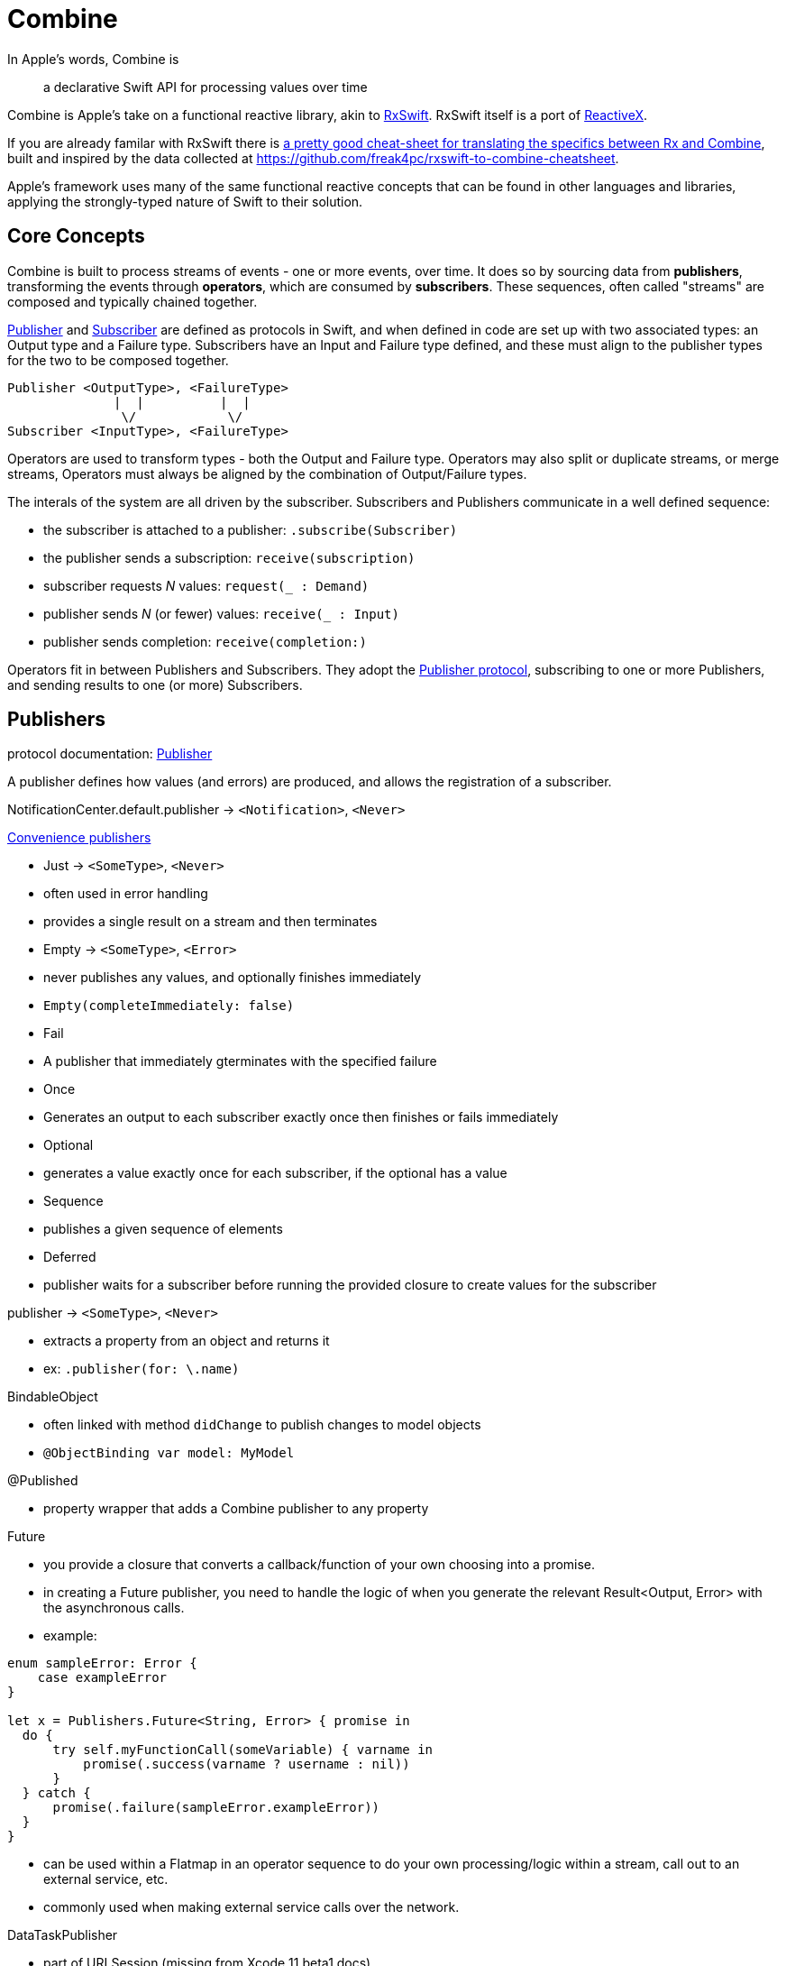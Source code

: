 [#combine]
= Combine

In Apple's words, Combine is

[quote]
a declarative Swift API for processing values over time

Combine is Apple's take on a functional reactive library, akin to https://github.com/ReactiveX/RxSwift[RxSwift]. RxSwift itself is a port of http://reactivex.io[ReactiveX].

If you are already familar with RxSwift there is https://medium.com/gett-engineering/rxswift-to-apples-combine-cheat-sheet-e9ce32b14c5b[a pretty good cheat-sheet for translating the specifics between Rx and Combine],
built and inspired by the data collected at
https://github.com/freak4pc/rxswift-to-combine-cheatsheet.

Apple's framework uses many of the same functional reactive concepts that can be found in other
languages and libraries, applying the strongly-typed nature of Swift to their solution.

== Core Concepts

Combine is built to process streams of events - one or more events, over time. It does so by
sourcing data from **publishers**, transforming the events through **operators**, which are
consumed by **subscribers**. These sequences, often called "streams" are composed and typically
chained together.

https://developer.apple.com/documentation/combine/publisher[Publisher] and
https://developer.apple.com/documentation/combine/subscriber[Subscriber] are defined as
protocols in Swift, and when defined in code are set up
with two associated types: an Output type and a Failure type. Subscribers have an Input and Failure
type defined, and these must align to the publisher types for the two to be composed together.

[source]
--
Publisher <OutputType>, <FailureType>
              |  |          |  |
               \/            \/
Subscriber <InputType>, <FailureType>
--

Operators are used to transform types - both the Output and Failure type. Operators may also
split or duplicate streams, or merge streams, Operators must always be aligned by the combination
of Output/Failure types.

The interals of the system are all driven by the subscriber. Subscribers and Publishers
communicate in a well defined sequence:

- the subscriber is attached to a publisher: `.subscribe(Subscriber)`
- the publisher sends a subscription: `receive(subscription)`
- subscriber requests _N_ values: `request(_ : Demand)`
- publisher sends _N_ (or fewer) values: `receive(_ : Input)`
- publisher sends completion: `receive(completion:)`

Operators fit in between Publishers and Subscribers. They adopt the
https://developer.apple.com/documentation/combine/publisher[Publisher protocol], subscribing
to one or more Publishers, and sending results to one (or more) Subscribers.

== Publishers

protocol documentation: https://developer.apple.com/documentation/combine/publisher[Publisher]

A publisher defines how values (and errors) are produced, and allows the registration of a subscriber.

NotificationCenter.default.publisher -> `<Notification>`, `<Never>`

https://developer.apple.com/documentation/combine/publishers[Convenience publishers]

- Just -> `<SomeType>`, `<Never>`
  - often used in error handling
  - provides a single result on a stream and then terminates
- Empty -> `<SomeType>`, `<Error>`
  - never publishes any values, and optionally finishes immediately
  - `Empty(completeImmediately: false)`
- Fail
  - A publisher that immediately gterminates with the specified failure
- Once
  - Generates an output to each subscriber exactly once then finishes or fails immediately
- Optional
  - generates a value exactly once for each subscriber, if the optional has a value
- Sequence
  - publishes a given sequence of elements
- Deferred
  - publisher waits for a subscriber before running the provided closure to create values for the subscriber

publisher -> `<SomeType>`, `<Never>`

- extracts a property from an object and returns it
- ex: `.publisher(for: \.name)`

BindableObject

- often linked with method `didChange` to publish changes to model objects
- `@ObjectBinding var model: MyModel`

@Published

- property wrapper that adds a Combine publisher to any property

Future

- you provide a closure that converts a callback/function of your own choosing into a promise.
- in creating a Future publisher, you need to handle the logic of when you generate the relevant
  Result<Output, Error> with the asynchronous calls.

- example:

[source,swift]
----
enum sampleError: Error {
    case exampleError
}

let x = Publishers.Future<String, Error> { promise in
  do {
      try self.myFunctionCall(someVariable) { varname in
          promise(.success(varname ? username : nil))
      }
  } catch {
      promise(.failure(sampleError.exampleError))
  }
}
----

- can be used within a Flatmap in an operator sequence to do your own processing/logic within
  a stream, call out to an external service, etc.
- commonly used when making external service calls over the network.

DataTaskPublisher

- part of URLSession (missing from Xcode 11 beta1 docs)
- ex:

[source,swift]
----
var request = URLRequest(url: regularURL)
return URLSession.shared.dataTaskPublisher(for: request)
----

== Subscribers

Subscribers can support cancellation, which terminates a subscription and shuts down all
the stream processing prior to any Completion sent by the publisher.
Both `Assign` and `Sink` conform to the
https://developer.apple.com/documentation/combine/cancellable[cancellable protocol].

Kinds of subscribers:

* https://developer.apple.com/documentation/combine/subscribers/assign[Assign]: key-path assignment
** ex: `Subscribers.Assign(object: exampleObject, keyPath: \.someProperty)`
** ex: `.assign(to: \.isEnabled, on: signupButton)`
** Assigns the value of a KVO-compliant property from a publisher.
** requires Failure to be `<Never>`

* https://developer.apple.com/documentation/combine/subscribers/sink[Sink]
** you provide a closure where you process the results
** ex:

[source,swift]
----
let cancellablePublisher = somePublisher.sink { data in
  // do what you need with the data...
}

cancellablePublisher.cancel() // to kill the stream before it's complete
----

SwiftUI also provides subscribers.

- SwiftUI provides the subscribers, you primarily fill in the publishers and operators

## Subjects

A https://developer.apple.com/documentation/combine/subject[Subject] behaves like both a
publisher and subscriber. Subjects can be used to "inject" values into a stream, by calling the
subject's `.send()` method. This is useful for integrating existing imperative code with Combine.

A subject can also broadcast values to multiple subscribers.

There are two primary types of Subject:

- https://developer.apple.com/documentation/combine/passthroughsubject[`Passthrough`]
  - Passthrough doesn't maintain any state - just passes through provided values

- https://developer.apple.com/documentation/combine/currentvaluesubject[`CurrentValue`] subscribers
  - CurrentValue remembers the current value so that when you attach a subscriber you can see the current value

## Operators

The naming pattern of operators tends to follow similiar patterns on ordered collection types.

signature transformations

- eraseToAnyPublisher
  - when you chain operators together in swift, the object's type signature accumulates all the various
    types, and it gets ugly pretty quickly.
  - eraseToAnyPublisher takes the signature and "erases" the type back to the common type of AnyPublisher
  - this provides a cleaner type for external declarations (framework was created prior to Swift 5's opaque types)
  - `.eraseToAnyPublisher()`
  - often at the end of chains of operators, and cleans up the type signature of the property getting asigned to the chain of operators

### functional transformations

- map
  - you provide a closure that gets the values and chooses what to publish
  - there's a variant `tryMap` that that transforms all elements from the upstream publisher with a provided error-throwing closure.

- compactMap
  - republishes all non-nil results of calling a closure with each received element.
  - there's a variant `tryCompactMap` for use with a provided error-throwing closure.

- prefix
  - Republishes elements until another publisher emits an element.
  - requires Failure to be `<Never>`

- decode
  - common operating where you hand in a type of decoder, and transform data (ex: JSON) into an object
  - can fail, so it returns an error type
  - Available when Output conforms to Decodable.
  -> `<SomeType>`, `<Error>`

- flatMap
  - collapses nil values out of a stream
  - used with error recovery or async operations that might fail (ex: Future)
  - requires Failure to be `<Never>`

- removeDuplicates
  - `.removeDuplicates()`
  - remembers what was previously sent in the stream, and only passes forward new values
  - there's a variant `tryRemoveDuplicates` for use with a provided error-throwing closure.

- encode
  - Encodes the output from upstream using a specified TopLevelEncoder. For example, use JSONEncoder.
  - Available when Output conforms to Encodable.

### list operations

- filter
  - requires Failure to be `<Never>`
  - takes a closure where you can specify how/what gets filtered
  - there's a variant `tryFilter`for use with a provided error-throwing closure.

- merge
  - Combines elements from this publisher with those from another publisher of the same type, delivering an interleaved sequence of elements.
  - requires Failure to be `<Never>`
  - multiple variants that will merge between 2 and 8 different streams

- reduce
  - A publisher that applies a closure to all received elements and produces an accumulated value when the upstream publisher finishes.
  - requires Failure to be `<Never>`
  - there's a varient `tryReduce` for use with a provided error-throwing closure.

- contains
  - emits a Boolean value when a specified element is received from its upstream publisher.
  - variant `containsWhere` when a provided predicate is satisfied
  - variant `tryContainsWhere` when a provided predicate is satisfied but could throw errors

- drop
  - multiple variants
  - requires Failure to be `<Never>`
  - Ignores elements from the upstream publisher until it receives an element from a second publisher.
  - or `drop(while: {})`

- dropFirst

- count
  - publishes the number of items received from the upstream publisher

- comparison
  - republishes items from another publisher only if each new item is in increasing order from the previously-published item.
  - there's a variant `tryComparson` which fails if the ordering logic throws an error

- prepend
  - Prefixes a Publisher’s output with the specified sequence.
  - requires Failure to be `<Never>`

- append
  - Append a Publisher’s output with the specified sequence.
  - requires Failure to be `<Never>`

### error handling

- assertNoFailure
  - Raises a fatal error when its upstream publisher fails, and otherwise republishes all received input.

- retry
  - requires Failure to be `<Never>`
  - multiple variants - once or by a provided count

- catch
  - Handles errors from an upstream publisher by replacing it with another publisher.

- mapError
  - Converts any failure from the upstream publisher into a new error.

- setFailureType

- breakpoint
  - Raises a debugger signal when a provided closure needs to stop the process in the debugger.

- breakpointOnError
  - Raises a debugger signal upon receiving a failure.

### thread or queue movement

- receive(on:)
  `.receive(on: RunLoop.main)`

- subscribe(on:)

### scheduling and time

- throttle
  - Publishes either the most-recent or first element published by the upstream publisher in the specified time interval.
  - requires Failure to be `<Never>`

- timeout
  - Terminates publishing if the upstream publisher exceeds the specified time interval without producing an element.
  - requires Failure to be `<Never>`

- debounce
  - `.debounce(for: 0.5, scheduler: RunLoop.main)`
  - collapses multiple values within a specified time window into a single value
  - often used with `.removeDuplicates()`

- delay
  - Delays delivery of all output to the downstream receiver by a specified amount of time on a particular scheduler.
  - requires Failure to be `<Never>`

- measureInterval
  - Measures and emits the time interval between events received from an upstream publisher.
  - requires Failure to be `<Never>`

### combining streams

- zip
  - Combine elements from another publisher and deliver pairs of elements as tuples.
  - requires Failure to be `<Never>`

- combineLatest
  - brings inputs from 2 (or more) streams together
  - you provide a closure that gets the values and chooses what to publish

(operators to be organized and described):

- collect
  - multiple variants
    - buffers items
    - `collect()` Collects all received elements, and emits a single array of the collection when the upstream publisher finishes.
    - `collect(Int)` collects N elements and emits as an array
    - `collect(.byTime)` or `collect(.byTimeOrCount)`

- max
  - Available when Output conforms to Comparable.
  - Publishes the maximum value received from the upstream publisher, after it finishes.

- min
  - Publishes the minimum value received from the upstream publisher, after it finishes.
  - Available when Output conforms to Comparable.

- allSatisfy
  - Publishes a single Boolean value that indicates whether all received elements pass a given predicate.
  - there's a variant `tryAllSatisfy` when the predicate can throw errors

- replaceError
  - requires Failure to be `<Never>`

- replaceEmpty
  - requires Failure to be `<Never>`

- replaceNil
  - requires Failure to be `<Never>`
  - Replaces nil elements in the stream with the proviced element.

- abortOnError

- ignoreOutput

- switchToLatest

- scan

- handleEvents

- first
  - requires Failure to be `<Never>`
  - publishes the first element to satisfy a provided predicate

- last
  - requires Failure to be `<Never>`
  - publishes the last element to satisfy a provided predicate

- log

- print
  - Prints log messages for all publishing events.
  - requires Failure to be `<Never>`

- output

- multicast

